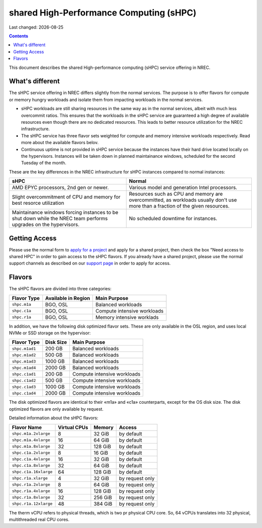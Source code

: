 .. |date| date::

shared High-Performance Computing (sHPC)
========================================

Last changed: |date|

.. contents::

.. _apply for a project: http://request.nrec.no/
.. _support page: support.html

This document describes the shared High-performance computing (sHPC)
service offering in NREC.


What's different
----------------

The sHPC service offering in NREC differs slightly from the normal
services. The purpose is to offer flavors for compute or memory hungry
workloads and isolate them from impacting workloads in the normal
services.

* sHPC workloads are still sharing resources in the same way as in
  the normal services, albeit with much less overcommit ratios. This
  ensures that the workloads in the sHPC service are guaranteed a
  high degree of available resources even though there are no
  dedicated resources. This leads to better resource utilization for
  the NREC infrastructure.

* The sHPC service has three flavor sets weighted for compute and
  memory intensive workloads respectively. Read more about the available
  flavors belov.

* Continuous uptime is not provided in sHPC service because the
  instances have their hard drive located locally on the hypervisors.
  Instances will be taken down in planned maintainance windows, scheduled
  for the second Tuesday of the month.


These are the key differences in the NREC infrastructure for sHPC
instances compared to normal instances:

+---------------------------------+---------------------------------+
| sHPC                            | Normal                          |
+=================================+=================================+
| AMD EPYC processors, 2nd gen    | Various model and generation    |
| or newer.                       | Intel processors.               |
+---------------------------------+---------------------------------+
| Slight overcommitment of        | Resources such as CPU and memory|
| CPU and memory for best         | are overcommitted, as workloads |
| resorce utilization             | usually don't use more than a   |
|                                 | fraction of the given resources.|
+---------------------------------+---------------------------------+
| Maintainance windows forcing    | No scheduled downtime for       |
| instances to be shut down       | instances.                      |
| while the NREC team performs    |                                 |
| upgrades on the hypervisors.    |                                 |
+---------------------------------+---------------------------------+


Getting Access
--------------

Please use the normal form to `apply for a project`_ and apply for a
shared project, then check the box "Need access to shared HPC" in
order to gain access to the sHPC flavors. If you already have a shared
project, please use the normal support channels as described on our
`support page`_ in order to apply for access.


Flavors
-------

The sHPC flavors are divided into three categories:

+------------+-------------------+---------------------------+
|Flavor Type |Available in Region|Main Purpose               |
+============+===================+===========================+
|``shpc.m1a``|BGO, OSL           |Balanced workloads         |
+------------+-------------------+---------------------------+
|``shpc.c1a``|BGO, OSL           |Compute intensive workloads|
+------------+-------------------+---------------------------+
|``shpc.r1a``|BGO, OSL           |Memory intensive worklads  |
+------------+-------------------+---------------------------+

In addition, we have the following disk optimized flavor sets. These
are only available in the OSL region, and uses local NVMe or SSD
storage on the hypervisor:

+--------------+---------+---------------------------+
|Flavor Type   |Disk Size|Main Purpose               |
+==============+=========+===========================+
|``shpc.m1ad1``|200 GB   |Balanced workloads         |
+--------------+---------+---------------------------+
|``shpc.m1ad2``|500 GB   |Balanced workloads         |
+--------------+---------+---------------------------+
|``shpc.m1ad3``|1000 GB  |Balanced workloads         |
+--------------+---------+---------------------------+
|``shpc.m1ad4``|2000 GB  |Balanced workloads         |
+--------------+---------+---------------------------+
|``shpc.c1ad1``|200 GB   |Compute intensive workloads|
+--------------+---------+---------------------------+
|``shpc.c1ad2``|500 GB   |Compute intensive workloads|
+--------------+---------+---------------------------+
|``shpc.c1ad3``|1000 GB  |Compute intensive workloads|
+--------------+---------+---------------------------+
|``shpc.c1ad4``|2000 GB  |Compute intensive workloads|
+--------------+---------+---------------------------+

The disk optimized flavors are identical to their «m1a» and «c1a»
counterparts, except for the OS disk size. The disk optimized flavors
are only available by request.

Detailed information about the sHPC flavors:

+---------------------+------------+-------+---------------+
| Flavor Name         |Virtual CPUs|Memory | Access        |
+=====================+============+=======+===============+
|``shpc.m1a.2xlarge`` | 8          |32 GiB | by default    |
+---------------------+------------+-------+---------------+
|``shpc.m1a.4xlarge`` | 16         |64 GiB | by default    |
+---------------------+------------+-------+---------------+
|``shpc.m1a.8xlarge`` | 32         |128 GiB| by default    |
+---------------------+------------+-------+---------------+
|``shpc.c1a.2xlarge`` | 8          |16 GiB | by default    |
+---------------------+------------+-------+---------------+
|``shpc.c1a.4xlarge`` | 16         |32 GiB | by default    |
+---------------------+------------+-------+---------------+
|``shpc.c1a.8xlarge`` | 32         |64 GiB | by default    |
+---------------------+------------+-------+---------------+
|``shpc.c1a.16xlarge``| 64         |128 GiB| by default    |
+---------------------+------------+-------+---------------+
|``shpc.r1a.xlarge``  | 4          |32 GiB |by request only|
+---------------------+------------+-------+---------------+
|``shpc.r1a.2xlarge`` | 8          |64 GiB |by request only|
+---------------------+------------+-------+---------------+
|``shpc.r1a.4xlarge`` | 16         |128 GiB|by request only|
+---------------------+------------+-------+---------------+
|``shpc.r1a.8xlarge`` | 32         |256 GiB|by request only|
+---------------------+------------+-------+---------------+
|``shpc.r1a.12xlarge``| 48         |384 GiB|by request only|
+---------------------+------------+-------+---------------+

The therm vCPU refers to physical threads, which is two pr physical
CPU core. So, 64 vCPUs translates into 32 physical, multithreaded real
CPU cores.
